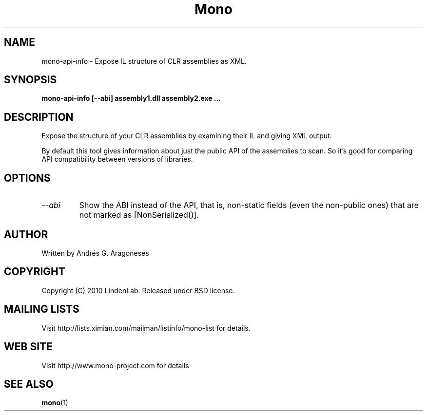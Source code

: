 .\" 
.\" mono-api-info manual page.
.\" Copyright (C) 2010 Linden Lab, Inc (http://www.lindenlab.com)
.\" Author:
.\"   Andrés G. Aragoneses <andres@lindenlab.com>
.\"
.TH Mono "mono-api-info"
.SH NAME
mono-api-info \- Expose IL structure of CLR assemblies as XML.
.
.SH SYNOPSIS
.PP
.B mono-api-info [--abi] assembly1.dll assembly2.exe ...
.SH DESCRIPTION
Expose the structure of your CLR assemblies by examining their IL and
giving XML output.
.PP
By default this tool gives information about just the public API of the
assemblies to scan. So it's good for comparing API compatibility between
versions of libraries.
.SH OPTIONS
.TP
.I "--abi"
Show the ABI instead of the API, that is, non-static fields (even the
non-public ones) that are not marked as [NonSerialized()].
.SH AUTHOR
Written by Andrés G. Aragoneses
.SH COPYRIGHT
Copyright (C) 2010 LindenLab. 
Released under BSD license.
.SH MAILING LISTS
Visit http://lists.ximian.com/mailman/listinfo/mono-list for details.
.SH WEB SITE
Visit http://www.mono-project.com for details
.SH SEE ALSO
.BR mono (1)
